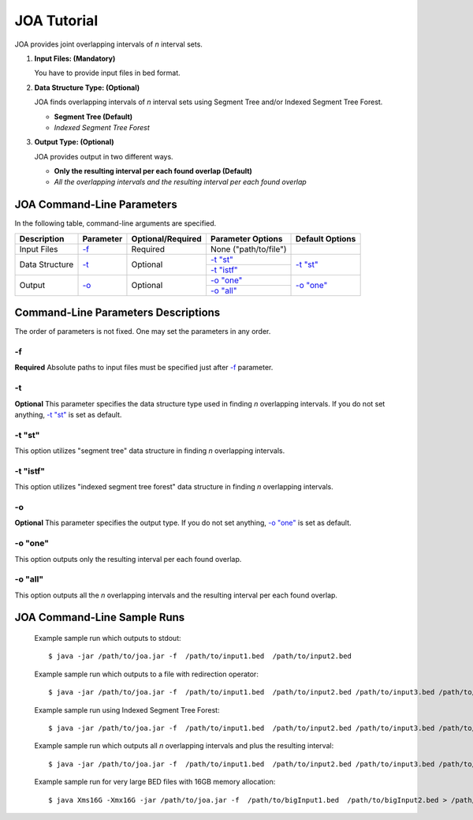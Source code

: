 ============
JOA Tutorial
============

.. JOA includes both graphical user interface (GUI) and command-line interface.
.. You can run JOA using its graphical user interface (GUI) or command line arguments.

.. By double clicking the joa.jar you can open JOA's GUI. In this case, GUI will be opened with default amount of memory allocated for JVM which is 256MB.
.. In order to allocate specific amount of memory for joa.jar and run it through its GUI, one should write the following basic command on Terminal (Linux or Mac OS X) or on Command Prompt (Windows)\*::

.. 	$ java -Xms8G -Xmx8G −jar ~path/to/joa.jar

.. Note that with this command above, 8GM of memory is allocated for joa.jar. Depending on the number of interval sets and number of intervals in the sets you may need to increase the memory accordingly... ..

.. Throughout the guide, we will use *~path/to/joa.jar* to indicate your absolute path to **joa.jar**.


JOA provides joint overlapping intervals of *n* interval sets.

1)	**Input Files: (Mandatory)**

	You have to provide input files in bed format. 

2)	**Data Structure Type: (Optional)**

	JOA finds overlapping intervals of *n* interval sets using Segment Tree and/or Indexed Segment Tree Forest.

	* **Segment Tree (Default)**
	* *Indexed Segment Tree Forest*
	
3)	**Output Type: (Optional)**

	JOA provides output in two different ways.

	* **Only the resulting interval per each found overlap (Default)**
	* *All the overlapping intervals and the resulting interval per each found overlap* 
	

---------------------------
JOA Command-Line Parameters
---------------------------

In the following table, command-line arguments are specified. 

+-------------------------+---------------+-------------------+----------------------+--------------------+
| Description             | Parameter     | Optional/Required | Parameter Options    | Default Options    |
+=========================+===============+===================+======================+====================+
| Input Files             | `-f`_         |  Required         | None ("path/to/file")|                    |
+-------------------------+---------------+-------------------+----------------------+--------------------+
| Data Structure          | `-t`_         |  Optional         | `-t "st"`_           | `-t "st"`_         |
|                         |               |                   +----------------------+                    |
|                         |               |                   | `-t "istf"`_         |                    |
+-------------------------+---------------+-------------------+----------------------+--------------------+
| Output                  | `-o`_         |  Optional         | `-o "one"`_          | `-o "one"`_        |
|                         |               |                   +----------------------+                    |
|                         |               |                   | `-o "all"`_          |                    |
+-------------------------+---------------+-------------------+----------------------+--------------------+


------------------------------------
Command-Line Parameters Descriptions
------------------------------------
The order of parameters is not fixed. One may set the parameters in any order. 


-f
^^

**Required** Absolute paths to input files must be specified just after `-f`_ parameter.


-t
^^

**Optional** This parameter specifies the data structure type used in finding *n* overlapping intervals. If you do not set anything, `-t "st"`_ is set as default.

-t "st"
^^^^^^^

This option utilizes "segment tree" data structure in finding *n* overlapping intervals. 

-t "istf"
^^^^^^^^^

This option utilizes "indexed segment tree forest" data structure in finding *n* overlapping intervals. 

-o
^^

**Optional** This parameter specifies the output type. If you do not set anything, `-o "one"`_ is set as default.

-o "one"
^^^^^^^^

This option outputs only the resulting interval per each found overlap.

-o "all"
^^^^^^^^

This option outputs all the *n* overlapping intervals and the resulting interval per each found overlap.


----------------------------
JOA Command-Line Sample Runs
----------------------------

 Example sample run which outputs to stdout::

	$ java -jar /path/to/joa.jar -f  /path/to/input1.bed  /path/to/input2.bed

 Example sample run which outputs to a file with redirection operator::

	$ java -jar /path/to/joa.jar -f  /path/to/input1.bed  /path/to/input2.bed /path/to/input3.bed /path/to/input4.bed /path/to/input5.bed  > /path/to/joa_output_5files.txt

 Example sample run using Indexed Segment Tree Forest::

	$ java -jar /path/to/joa.jar -f  /path/to/input1.bed  /path/to/input2.bed /path/to/input3.bed /path/to/input4.bed /path/to/input5.bed  -t "istf" > /path/to/joa_output_5files.txt

 Example sample run which outputs all *n* overlapping intervals and plus the resulting interval::

	$ java -jar /path/to/joa.jar -f  /path/to/input1.bed  /path/to/input2.bed /path/to/input3.bed /path/to/input4.bed /path/to/input5.bed  -o "all" > /path/to/joa_output_5files.txt

 Example sample run for very large BED files with 16GB memory allocation::

	$ java Xms16G -Xmx16G -jar /path/to/joa.jar -f  /path/to/bigInput1.bed  /path/to/bigInput2.bed > /path/to/joa_output_big2files.txt

